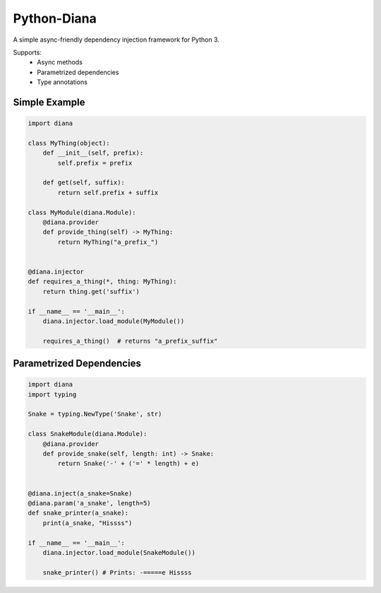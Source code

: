 Python-Diana
=================================

.. image:: https://img.shields.io/pypi/v/diana.svg?style=for-the-badge
   :target: https://pypi.python.org/pypi/diana/

.. image:: https://img.shields.io/pypi/pyversions/diana.svg?style=for-the-badge
   :target: https://pypi.python.org/pypi/diana/

.. image:: https://img.shields.io/travis/xlevus/python-diana.svg?style=for-the-badge
   :target: https://travis-ci.org/xlevus/python-diana


A simple async-friendly dependency injection framework for Python 3.

Supports:
 - Async methods
 - Parametrized dependencies
 - Type annotations


Simple Example
^^^^^^^^^^^^^^

.. code-block:: python

   import diana

   class MyThing(object):
       def __init__(self, prefix):
           self.prefix = prefix

       def get(self, suffix):
           return self.prefix + suffix

   class MyModule(diana.Module):
       @diana.provider
       def provide_thing(self) -> MyThing:
           return MyThing("a_prefix_")


   @diana.injector
   def requires_a_thing(*, thing: MyThing):
       return thing.get('suffix')

   if __name__ == '__main__':
       diana.injector.load_module(MyModule())

       requires_a_thing()  # returns "a_prefix_suffix"


Parametrized Dependencies
^^^^^^^^^^^^^^^^^^^^^^^^^

.. code-block:: python

   import diana
   import typing

   Snake = typing.NewType('Snake', str)

   class SnakeModule(diana.Module):
       @diana.provider
       def provide_snake(self, length: int) -> Snake:
           return Snake('-' + ('=' * length) + e)


   @diana.inject(a_snake=Snake)
   @diana.param('a_snake', length=5)
   def snake_printer(a_snake):
       print(a_snake, "Hissss")

   if __name__ == '__main__':
       diana.injector.load_module(SnakeModule())

       snake_printer() # Prints: -=====e Hissss


